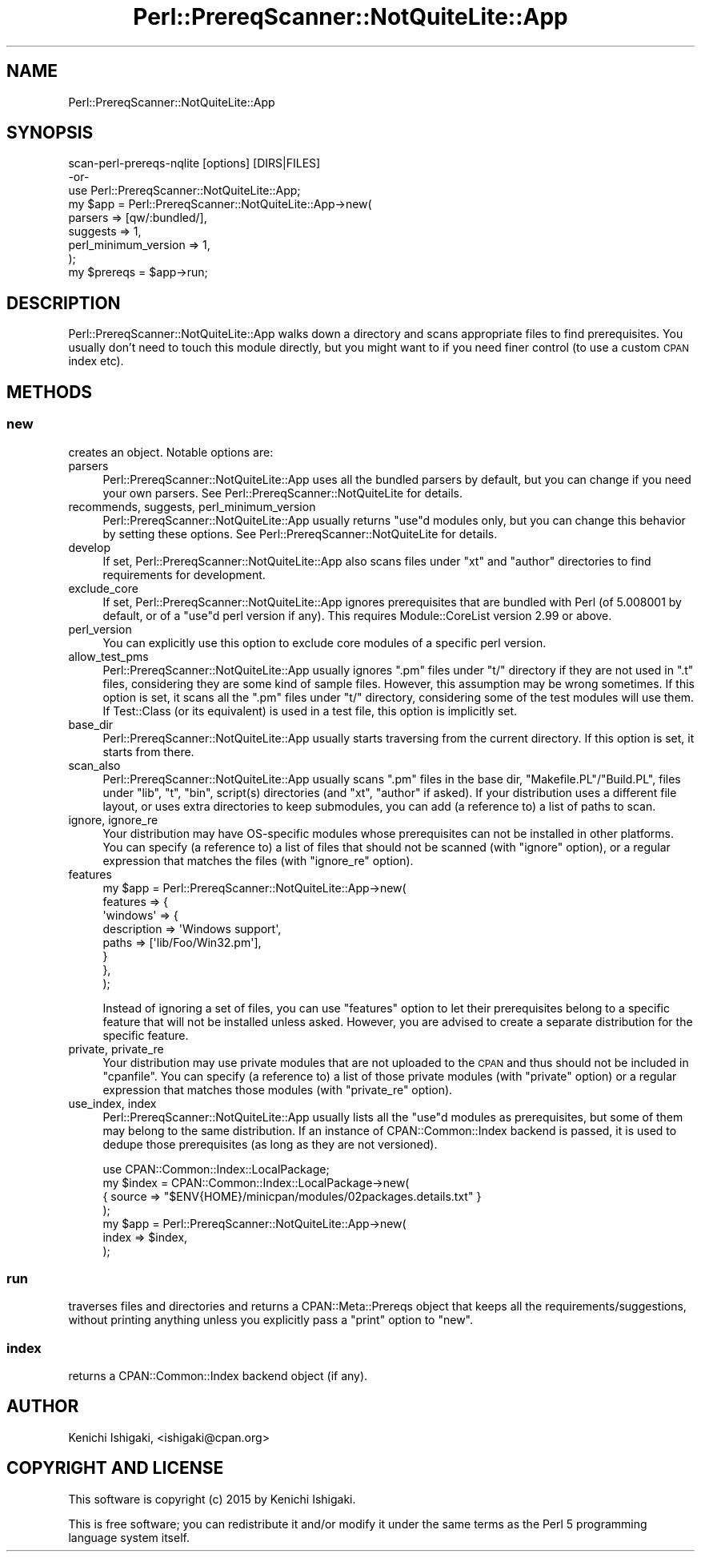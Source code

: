 .\" Automatically generated by Pod::Man 4.14 (Pod::Simple 3.40)
.\"
.\" Standard preamble:
.\" ========================================================================
.de Sp \" Vertical space (when we can't use .PP)
.if t .sp .5v
.if n .sp
..
.de Vb \" Begin verbatim text
.ft CW
.nf
.ne \\$1
..
.de Ve \" End verbatim text
.ft R
.fi
..
.\" Set up some character translations and predefined strings.  \*(-- will
.\" give an unbreakable dash, \*(PI will give pi, \*(L" will give a left
.\" double quote, and \*(R" will give a right double quote.  \*(C+ will
.\" give a nicer C++.  Capital omega is used to do unbreakable dashes and
.\" therefore won't be available.  \*(C` and \*(C' expand to `' in nroff,
.\" nothing in troff, for use with C<>.
.tr \(*W-
.ds C+ C\v'-.1v'\h'-1p'\s-2+\h'-1p'+\s0\v'.1v'\h'-1p'
.ie n \{\
.    ds -- \(*W-
.    ds PI pi
.    if (\n(.H=4u)&(1m=24u) .ds -- \(*W\h'-12u'\(*W\h'-12u'-\" diablo 10 pitch
.    if (\n(.H=4u)&(1m=20u) .ds -- \(*W\h'-12u'\(*W\h'-8u'-\"  diablo 12 pitch
.    ds L" ""
.    ds R" ""
.    ds C` ""
.    ds C' ""
'br\}
.el\{\
.    ds -- \|\(em\|
.    ds PI \(*p
.    ds L" ``
.    ds R" ''
.    ds C`
.    ds C'
'br\}
.\"
.\" Escape single quotes in literal strings from groff's Unicode transform.
.ie \n(.g .ds Aq \(aq
.el       .ds Aq '
.\"
.\" If the F register is >0, we'll generate index entries on stderr for
.\" titles (.TH), headers (.SH), subsections (.SS), items (.Ip), and index
.\" entries marked with X<> in POD.  Of course, you'll have to process the
.\" output yourself in some meaningful fashion.
.\"
.\" Avoid warning from groff about undefined register 'F'.
.de IX
..
.nr rF 0
.if \n(.g .if rF .nr rF 1
.if (\n(rF:(\n(.g==0)) \{\
.    if \nF \{\
.        de IX
.        tm Index:\\$1\t\\n%\t"\\$2"
..
.        if !\nF==2 \{\
.            nr % 0
.            nr F 2
.        \}
.    \}
.\}
.rr rF
.\" ========================================================================
.\"
.IX Title "Perl::PrereqScanner::NotQuiteLite::App 3"
.TH Perl::PrereqScanner::NotQuiteLite::App 3 "2020-09-06" "perl v5.32.0" "User Contributed Perl Documentation"
.\" For nroff, turn off justification.  Always turn off hyphenation; it makes
.\" way too many mistakes in technical documents.
.if n .ad l
.nh
.SH "NAME"
Perl::PrereqScanner::NotQuiteLite::App
.SH "SYNOPSIS"
.IX Header "SYNOPSIS"
.Vb 1
\&  scan\-perl\-prereqs\-nqlite [options] [DIRS|FILES]
\&
\&  \-or\-
\&
\&  use Perl::PrereqScanner::NotQuiteLite::App;
\&
\&  my $app = Perl::PrereqScanner::NotQuiteLite::App\->new(
\&    parsers => [qw/:bundled/],
\&    suggests => 1,
\&    perl_minimum_version => 1,
\&  );
\&  my $prereqs = $app\->run;
.Ve
.SH "DESCRIPTION"
.IX Header "DESCRIPTION"
Perl::PrereqScanner::NotQuiteLite::App walks down a directory
and scans appropriate files to find prerequisites.
You usually don't need to touch this module directly, but you
might want to if you need finer control (to use a custom \s-1CPAN\s0 index
etc).
.SH "METHODS"
.IX Header "METHODS"
.SS "new"
.IX Subsection "new"
creates an object. Notable options are:
.IP "parsers" 4
.IX Item "parsers"
Perl::PrereqScanner::NotQuiteLite::App uses all the bundled parsers
by default, but you can change if you need your own parsers.
See Perl::PrereqScanner::NotQuiteLite for details.
.IP "recommends, suggests, perl_minimum_version" 4
.IX Item "recommends, suggests, perl_minimum_version"
Perl::PrereqScanner::NotQuiteLite::App usually returns \f(CW\*(C`use\*(C'\fRd
modules only, but you can change this behavior by setting these
options. See Perl::PrereqScanner::NotQuiteLite for details.
.IP "develop" 4
.IX Item "develop"
If set, Perl::PrereqScanner::NotQuiteLite::App also scans files under
\&\f(CW\*(C`xt\*(C'\fR and \f(CW\*(C`author\*(C'\fR directories to find requirements for development.
.IP "exclude_core" 4
.IX Item "exclude_core"
If set, Perl::PrereqScanner::NotQuiteLite::App ignores prerequisites
that are bundled with Perl (of 5.008001 by default, or of a \f(CW\*(C`use\*(C'\fRd
perl version if any). This requires Module::CoreList version 2.99
or above.
.IP "perl_version" 4
.IX Item "perl_version"
You can explicitly use this option to exclude core modules of a
specific perl version.
.IP "allow_test_pms" 4
.IX Item "allow_test_pms"
Perl::PrereqScanner::NotQuiteLite::App usually ignores \f(CW\*(C`.pm\*(C'\fR files
under \f(CW\*(C`t/\*(C'\fR directory if they are not used in \f(CW\*(C`.t\*(C'\fR files, considering
they are some kind of sample files. However, this assumption may be
wrong sometimes. If this option is set, it scans all the \f(CW\*(C`.pm\*(C'\fR files
under \f(CW\*(C`t/\*(C'\fR directory, considering some of the test modules will use
them. If Test::Class (or its equivalent) is used in a test
file, this option is implicitly set.
.IP "base_dir" 4
.IX Item "base_dir"
Perl::PrereqScanner::NotQuiteLite::App usually starts traversing from
the current directory. If this option is set, it starts from there.
.IP "scan_also" 4
.IX Item "scan_also"
Perl::PrereqScanner::NotQuiteLite::App usually scans \f(CW\*(C`.pm\*(C'\fR files
in the base dir, \f(CW\*(C`Makefile.PL\*(C'\fR/\f(CW\*(C`Build.PL\*(C'\fR, files under \f(CW\*(C`lib\*(C'\fR,
\&\f(CW\*(C`t\*(C'\fR, \f(CW\*(C`bin\*(C'\fR, \f(CWscript(s)\fR directories (and \f(CW\*(C`xt\*(C'\fR, \f(CW\*(C`author\*(C'\fR if asked).
If your distribution uses a different file layout, or uses extra
directories to keep submodules, you can add (a reference to) a list
of paths to scan.
.IP "ignore, ignore_re" 4
.IX Item "ignore, ignore_re"
Your distribution may have OS-specific modules whose prerequisites
can not be installed in other platforms. You can specify (a reference
to) a list of files that should not be scanned (with \f(CW\*(C`ignore\*(C'\fR option),
or a regular expression that matches the files (with \f(CW\*(C`ignore_re\*(C'\fR
option).
.IP "features" 4
.IX Item "features"
.Vb 8
\&  my $app = Perl::PrereqScanner::NotQuiteLite::App\->new(
\&    features => {
\&      \*(Aqwindows\*(Aq => {
\&        description => \*(AqWindows support\*(Aq,
\&        paths => [\*(Aqlib/Foo/Win32.pm\*(Aq],
\&      }
\&    },
\&  );
.Ve
.Sp
Instead of ignoring a set of files, you can use \f(CW\*(C`features\*(C'\fR option to
let their prerequisites belong to a specific feature that will not be
installed unless asked. However, you are advised to create a separate
distribution for the specific feature.
.IP "private, private_re" 4
.IX Item "private, private_re"
Your distribution may use private modules that are not uploaded to
the \s-1CPAN\s0 and thus should not be included in \f(CW\*(C`cpanfile\*(C'\fR. You can
specify (a reference to) a list of those private modules (with
\&\f(CW\*(C`private\*(C'\fR option) or a regular expression that matches those modules
(with \f(CW\*(C`private_re\*(C'\fR option).
.IP "use_index, index" 4
.IX Item "use_index, index"
Perl::PrereqScanner::NotQuiteLite::App usually lists all the \f(CW\*(C`use\*(C'\fRd
modules as prerequisites, but some of them may belong to the same
distribution. If an instance of CPAN::Common::Index backend is
passed, it is used to dedupe those prerequisites (as long as they are
not versioned).
.Sp
.Vb 7
\&  use CPAN::Common::Index::LocalPackage;
\&  my $index = CPAN::Common::Index::LocalPackage\->new(
\&    { source => "$ENV{HOME}/minicpan/modules/02packages.details.txt" }
\&  );
\&  my $app = Perl::PrereqScanner::NotQuiteLite::App\->new(
\&    index => $index,
\&  );
.Ve
.SS "run"
.IX Subsection "run"
traverses files and directories and returns a CPAN::Meta::Prereqs
object that keeps all the requirements/suggestions, without printing
anything unless you explicitly pass a \f(CW\*(C`print\*(C'\fR option to \f(CW\*(C`new\*(C'\fR.
.SS "index"
.IX Subsection "index"
returns a CPAN::Common::Index backend object (if any).
.SH "AUTHOR"
.IX Header "AUTHOR"
Kenichi Ishigaki, <ishigaki@cpan.org>
.SH "COPYRIGHT AND LICENSE"
.IX Header "COPYRIGHT AND LICENSE"
This software is copyright (c) 2015 by Kenichi Ishigaki.
.PP
This is free software; you can redistribute it and/or modify it under
the same terms as the Perl 5 programming language system itself.
